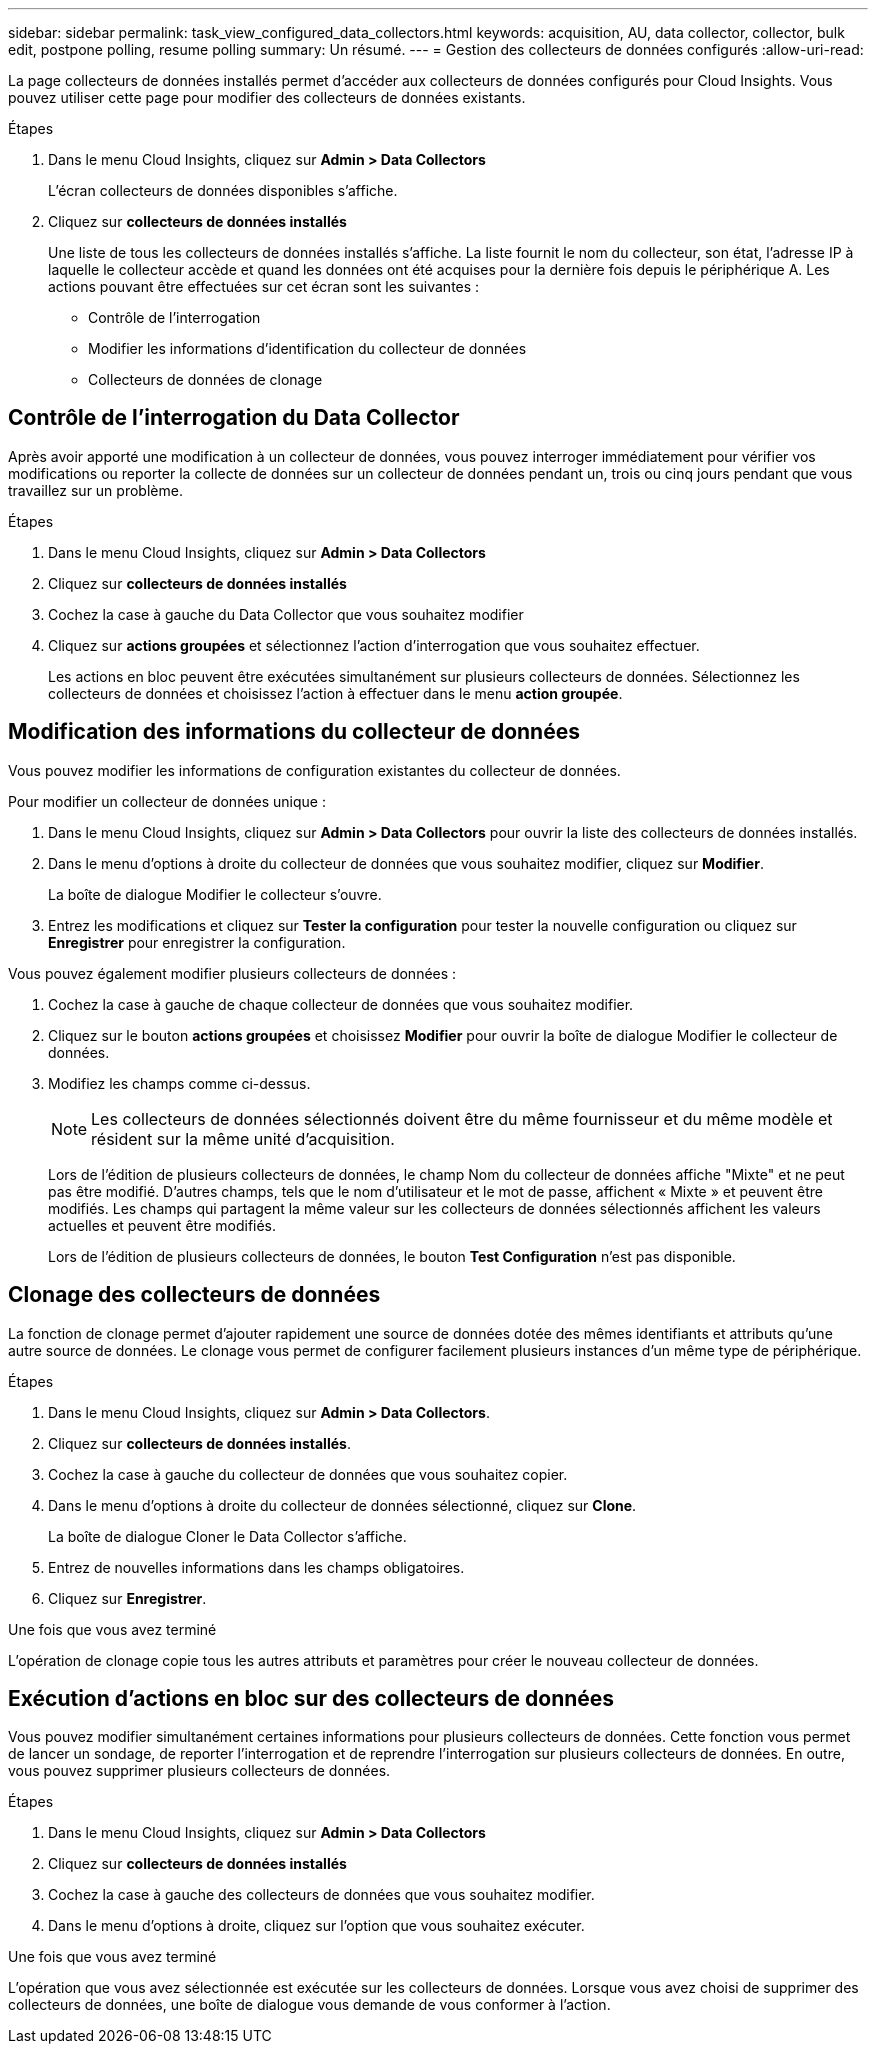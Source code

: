 ---
sidebar: sidebar 
permalink: task_view_configured_data_collectors.html 
keywords: acquisition, AU, data collector, collector, bulk edit, postpone polling, resume polling 
summary: Un résumé. 
---
= Gestion des collecteurs de données configurés
:allow-uri-read: 


[role="lead"]
La page collecteurs de données installés permet d'accéder aux collecteurs de données configurés pour Cloud Insights. Vous pouvez utiliser cette page pour modifier des collecteurs de données existants.

.Étapes
. Dans le menu Cloud Insights, cliquez sur *Admin > Data Collectors*
+
L'écran collecteurs de données disponibles s'affiche.

. Cliquez sur *collecteurs de données installés*
+
Une liste de tous les collecteurs de données installés s'affiche. La liste fournit le nom du collecteur, son état, l'adresse IP à laquelle le collecteur accède et quand les données ont été acquises pour la dernière fois depuis le périphérique A. Les actions pouvant être effectuées sur cet écran sont les suivantes :

+
** Contrôle de l'interrogation
** Modifier les informations d'identification du collecteur de données
** Collecteurs de données de clonage






== Contrôle de l'interrogation du Data Collector

Après avoir apporté une modification à un collecteur de données, vous pouvez interroger immédiatement pour vérifier vos modifications ou reporter la collecte de données sur un collecteur de données pendant un, trois ou cinq jours pendant que vous travaillez sur un problème.

.Étapes
. Dans le menu Cloud Insights, cliquez sur *Admin > Data Collectors*
. Cliquez sur *collecteurs de données installés*
. Cochez la case à gauche du Data Collector que vous souhaitez modifier
. Cliquez sur *actions groupées* et sélectionnez l'action d'interrogation que vous souhaitez effectuer.
+
Les actions en bloc peuvent être exécutées simultanément sur plusieurs collecteurs de données. Sélectionnez les collecteurs de données et choisissez l'action à effectuer dans le menu *action groupée*.





== Modification des informations du collecteur de données

Vous pouvez modifier les informations de configuration existantes du collecteur de données.

.Pour modifier un collecteur de données unique :
. Dans le menu Cloud Insights, cliquez sur *Admin > Data Collectors* pour ouvrir la liste des collecteurs de données installés.
. Dans le menu d'options à droite du collecteur de données que vous souhaitez modifier, cliquez sur *Modifier*.
+
La boîte de dialogue Modifier le collecteur s'ouvre.

. Entrez les modifications et cliquez sur *Tester la configuration* pour tester la nouvelle configuration ou cliquez sur *Enregistrer* pour enregistrer la configuration.


Vous pouvez également modifier plusieurs collecteurs de données :

. Cochez la case à gauche de chaque collecteur de données que vous souhaitez modifier.
. Cliquez sur le bouton *actions groupées* et choisissez *Modifier* pour ouvrir la boîte de dialogue Modifier le collecteur de données.
. Modifiez les champs comme ci-dessus.
+

NOTE: Les collecteurs de données sélectionnés doivent être du même fournisseur et du même modèle et résident sur la même unité d'acquisition.

+
Lors de l'édition de plusieurs collecteurs de données, le champ Nom du collecteur de données affiche "Mixte" et ne peut pas être modifié. D'autres champs, tels que le nom d'utilisateur et le mot de passe, affichent « Mixte » et peuvent être modifiés. Les champs qui partagent la même valeur sur les collecteurs de données sélectionnés affichent les valeurs actuelles et peuvent être modifiés.

+
Lors de l'édition de plusieurs collecteurs de données, le bouton *Test Configuration* n'est pas disponible.





== Clonage des collecteurs de données

La fonction de clonage permet d'ajouter rapidement une source de données dotée des mêmes identifiants et attributs qu'une autre source de données. Le clonage vous permet de configurer facilement plusieurs instances d'un même type de périphérique.

.Étapes
. Dans le menu Cloud Insights, cliquez sur *Admin > Data Collectors*.
. Cliquez sur *collecteurs de données installés*.
. Cochez la case à gauche du collecteur de données que vous souhaitez copier.
. Dans le menu d'options à droite du collecteur de données sélectionné, cliquez sur *Clone*.
+
La boîte de dialogue Cloner le Data Collector s'affiche.

. Entrez de nouvelles informations dans les champs obligatoires.
. Cliquez sur *Enregistrer*.


.Une fois que vous avez terminé
L'opération de clonage copie tous les autres attributs et paramètres pour créer le nouveau collecteur de données.



== Exécution d'actions en bloc sur des collecteurs de données

Vous pouvez modifier simultanément certaines informations pour plusieurs collecteurs de données. Cette fonction vous permet de lancer un sondage, de reporter l'interrogation et de reprendre l'interrogation sur plusieurs collecteurs de données. En outre, vous pouvez supprimer plusieurs collecteurs de données.

.Étapes
. Dans le menu Cloud Insights, cliquez sur *Admin > Data Collectors*
. Cliquez sur *collecteurs de données installés*
. Cochez la case à gauche des collecteurs de données que vous souhaitez modifier.
. Dans le menu d'options à droite, cliquez sur l'option que vous souhaitez exécuter.


.Une fois que vous avez terminé
L'opération que vous avez sélectionnée est exécutée sur les collecteurs de données. Lorsque vous avez choisi de supprimer des collecteurs de données, une boîte de dialogue vous demande de vous conformer à l'action.
